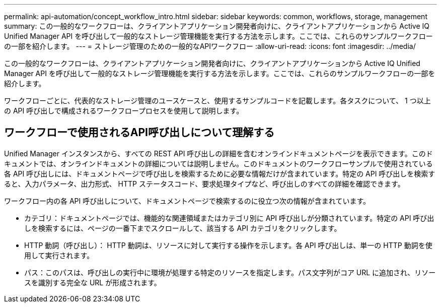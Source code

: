 ---
permalink: api-automation/concept_workflow_intro.html 
sidebar: sidebar 
keywords: common, workflows, storage, management 
summary: この一般的なワークフローは、クライアントアプリケーション開発者向けに、クライアントアプリケーションから Active IQ Unified Manager API を呼び出して一般的なストレージ管理機能を実行する方法を示します。ここでは、これらのサンプルワークフローの一部を紹介します。 
---
= ストレージ管理のための一般的なAPIワークフロー
:allow-uri-read: 
:icons: font
:imagesdir: ../media/


[role="lead"]
この一般的なワークフローは、クライアントアプリケーション開発者向けに、クライアントアプリケーションから Active IQ Unified Manager API を呼び出して一般的なストレージ管理機能を実行する方法を示します。ここでは、これらのサンプルワークフローの一部を紹介します。

ワークフローごとに、代表的なストレージ管理のユースケースと、使用するサンプルコードを記載します。各タスクについて、 1 つ以上の API 呼び出しで構成されるワークフロープロセスを使用して説明します。



== ワークフローで使用されるAPI呼び出しについて理解する

Unified Manager インスタンスから、すべての REST API 呼び出しの詳細を含むオンラインドキュメントページを表示できます。このドキュメントでは、オンラインドキュメントの詳細については説明しません。このドキュメントのワークフローサンプルで使用されている各 API 呼び出しには、ドキュメントページで呼び出しを検索するために必要な情報だけが含まれています。特定の API 呼び出しを検索すると、入力パラメータ、出力形式、 HTTP ステータスコード、要求処理タイプなど、呼び出しのすべての詳細を確認できます。

ワークフロー内の各 API 呼び出しについて、ドキュメントページで検索するのに役立つ次の情報が含まれています。

* カテゴリ：ドキュメントページでは、機能的な関連領域またはカテゴリ別に API 呼び出しが分類されています。特定の API 呼び出しを検索するには、ページの一番下までスクロールして、該当する API カテゴリをクリックします。
* HTTP 動詞（呼び出し）： HTTP 動詞は、リソースに対して実行する操作を示します。各 API 呼び出しは、単一の HTTP 動詞を使用して実行されます。
* パス：このパスは、呼び出しの実行中に環境が処理する特定のリソースを指定します。パス文字列がコア URL に追加され、リソースを識別する完全な URL が形成されます。

